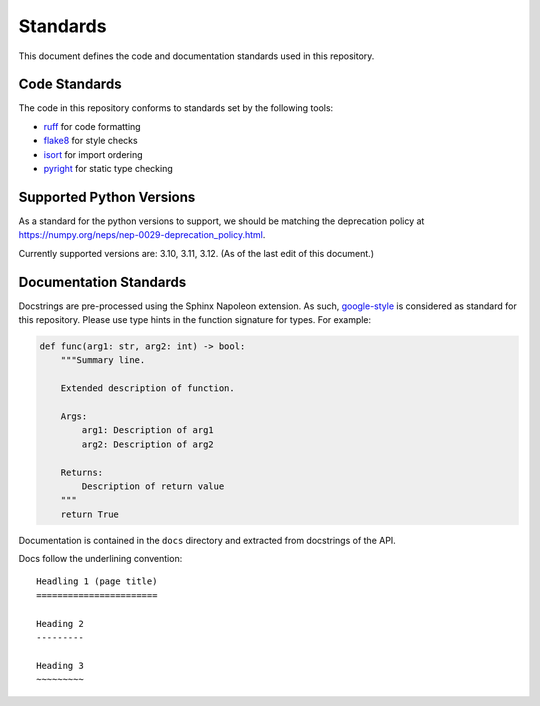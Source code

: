 Standards
=========

This document defines the code and documentation standards used in this
repository.

Code Standards
--------------

The code in this repository conforms to standards set by the following tools:

- ruff_ for code formatting
- flake8_ for style checks
- isort_ for import ordering
- pyright_ for static type checking

.. seealso::

    How-to guides `../how-to/lint` and `../how-to/static-analysis`

.. _ruff: https://docs.astral.sh/ruff/
.. _flake8: https://flake8.pycqa.org/en/latest/
.. _isort: https://pycqa.github.io/isort/
.. _pyright: https://github.com/microsoft/pyright

Supported Python Versions
-------------------------

As a standard for the python versions to support, we should be matching the deprecation policy at 
https://numpy.org/neps/nep-0029-deprecation_policy.html.

Currently supported versions are: 3.10, 3.11, 3.12. (As of the last edit of this document.)

.. _documentation_standards:

Documentation Standards
-----------------------

Docstrings are pre-processed using the Sphinx Napoleon extension. As such,
google-style_ is considered as standard for this repository. Please use type
hints in the function signature for types. For example:

.. code:: python

    def func(arg1: str, arg2: int) -> bool:
        """Summary line.

        Extended description of function.

        Args:
            arg1: Description of arg1
            arg2: Description of arg2

        Returns:
            Description of return value
        """
        return True

.. _google-style: https://sphinxcontrib-napoleon.readthedocs.io/en/latest/index.html#google-vs-numpy

Documentation is contained in the ``docs`` directory and extracted from
docstrings of the API.

Docs follow the underlining convention::

    Headling 1 (page title)
    =======================

    Heading 2
    ---------

    Heading 3
    ~~~~~~~~~

.. seealso::

    How-to guide `../how-to/build-docs`
